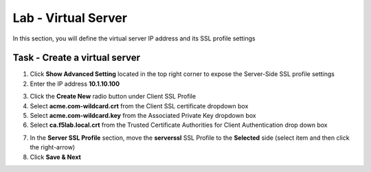 Lab - Virtual Server
------------------------------------------------

In this section, you will define the virtual server IP address and its SSL profile settings 

Task - Create a virtual server
~~~~~~~~~~~~~~~~~~~~~~~~~~~~~~~~~~~~~~~~~~



1. Click **Show Advanced Setting** located in the top right corner to expose the Server-Side SSL profile settings
2. Enter the IP address **10.1.10.100**

|image8|


3. Click the **Create New** radio button under Client SSL Profile
4. Select **acme.com-wildcard.crt** from the Client SSL certificate dropdown box
5. Select **acme.com-wildcard.key** from the Associated Private Key dropdown box
6. Select **ca.f5lab.local.crt** from the Trusted Certificate Authorities for Client Authentication drop down box

|image9|

7. In the **Server SSL Profile** section, move the **serverssl** SSL Profile to the **Selected** side (select item and then click the right-arrow)
8. Click **Save & Next**

|image10|


.. |image8| image:: /_static/class1/module1/image008.png
.. |image9| image:: /_static/class1/module1/image009.png
.. |image10| image:: /_static/class1/module1/image010.png

